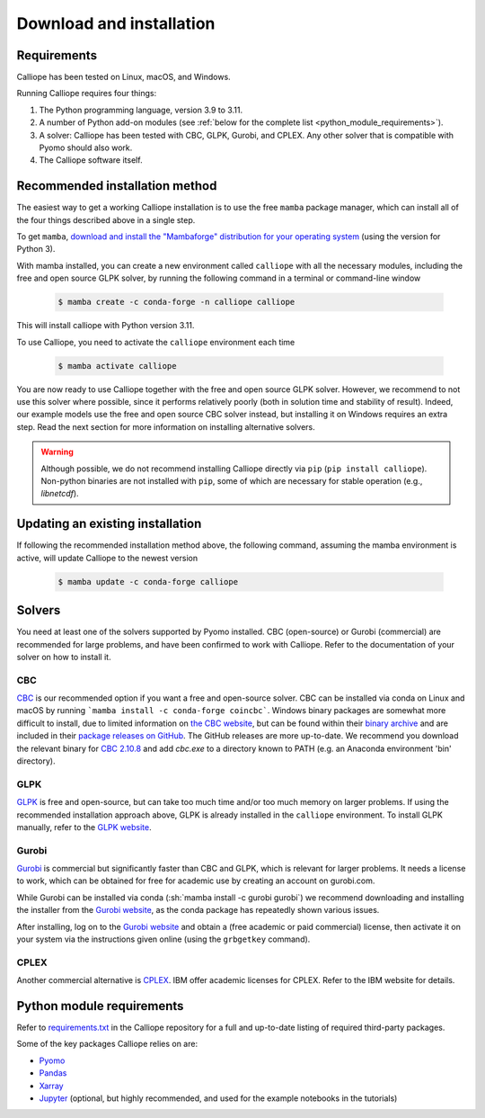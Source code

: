 .. _installation:

=========================
Download and installation
=========================

Requirements
============

Calliope has been tested on Linux, macOS, and Windows.

Running Calliope requires four things:

1. The Python programming language, version 3.9 to 3.11.
2. A number of Python add-on modules (see :ref:`below for the complete list <python_module_requirements>`).
3. A solver: Calliope has been tested with CBC, GLPK, Gurobi, and CPLEX. Any other solver that is compatible with Pyomo should also work.
4. The Calliope software itself.

Recommended installation method
===============================

The easiest way to get a working Calliope installation is to use the free ``mamba`` package manager, which can install all of the four things described above in a single step.

To get ``mamba``, `download and install the "Mambaforge" distribution for your operating system <https://mamba.readthedocs.io/en/latest/index.html>`_ (using the version for Python 3).

With mamba installed, you can create a new environment called ``calliope`` with all the necessary modules, including the free and open source GLPK solver, by running the following command in a terminal or command-line window

  .. code-block:: fishshell

    $ mamba create -c conda-forge -n calliope calliope

This will install calliope with Python version 3.11.

To use Calliope, you need to activate the ``calliope`` environment each time

  .. code-block:: fishshell

    $ mamba activate calliope

You are now ready to use Calliope together with the free and open source GLPK solver.
However, we recommend to not use this solver where possible, since it performs relatively poorly (both in solution time and stability of result).
Indeed, our example models use the free and open source CBC solver instead, but installing it on Windows requires an extra step. Read the next section for more information on installing alternative solvers.

.. warning::

    Although possible, we do not recommend installing Calliope directly via ``pip`` (``pip install calliope``).
    Non-python binaries are not installed with ``pip``, some of which are necessary for stable operation (e.g., `libnetcdf`).

Updating an existing installation
=================================

If following the recommended installation method above, the following command, assuming the mamba environment is active, will update Calliope to the newest version

  .. code-block:: fishshell

    $ mamba update -c conda-forge calliope

.. _install_solvers:

Solvers
=======

You need at least one of the solvers supported by Pyomo installed. CBC (open-source) or Gurobi (commercial) are recommended for large problems, and have been confirmed to work with Calliope. Refer to the documentation of your solver on how to install it.

CBC
---

`CBC <https://github.com/coin-or/Cbc>`_ is our recommended option if you want a free and open-source solver. CBC can be installed via conda on Linux and macOS by running ```mamba install -c conda-forge coincbc```. Windows binary packages are somewhat more difficult to install, due to limited information on `the CBC website <https://github.com/coin-or/Cbc>`_, but can be found within their `binary archive <https://www.coin-or.org/download/binary/Cbc/>`_ and are included in their `package releases on GitHub <https://github.com/coin-or/Cbc/releases>`_. The GitHub releases are more up-to-date. We recommend you download the relevant binary for `CBC 2.10.8 <https://github.com/coin-or/Cbc/releases/download/releases%2F2.10.8/Cbc-releases.2.10.8-w64-msvc17-md.zip>`_ and add `cbc.exe` to a directory known to PATH (e.g. an Anaconda environment 'bin' directory).

GLPK
----

`GLPK <https://www.gnu.org/software/glpk/>`_ is free and open-source, but can take too much time and/or too much memory on larger problems. If using the recommended installation approach above, GLPK is already installed in the ``calliope`` environment. To install GLPK manually, refer to the `GLPK website <https://www.gnu.org/software/glpk/>`_.

Gurobi
------

`Gurobi <https://www.gurobi.com/>`_ is commercial but significantly faster than CBC and GLPK, which is relevant for larger problems. It needs a license to work, which can be obtained for free for academic use by creating an account on gurobi.com.

While Gurobi can be installed via conda (:sh:`mamba install -c gurobi gurobi`) we recommend downloading and installing the installer from the `Gurobi website <https://www.gurobi.com/>`_, as the conda package has repeatedly shown various issues.

After installing, log on to the `Gurobi website <https://www.gurobi.com/>`_ and obtain a (free academic or paid commercial) license, then activate it on your system via the instructions given online (using the ``grbgetkey`` command).

CPLEX
-----

Another commercial alternative is `CPLEX <https://www.ibm.com/products/ilog-cplex-optimization-studio>`_. IBM offer academic licenses for CPLEX. Refer to the IBM website for details.

.. _python_module_requirements:

Python module requirements
==========================

Refer to `requirements.txt <https://github.com/calliope-project/calliope/blob/main/requirements.txt>`_ in the Calliope repository for a full and up-to-date listing of required third-party packages.

Some of the key packages Calliope relies on are:

* `Pyomo <https://www.pyomo.org/>`_
* `Pandas <https://pandas.pydata.org/>`_
* `Xarray <https://docs.xarray.dev/en/stable/>`_
* `Jupyter <https://jupyter.org/>`_ (optional, but highly recommended, and used for the example notebooks in the tutorials)
